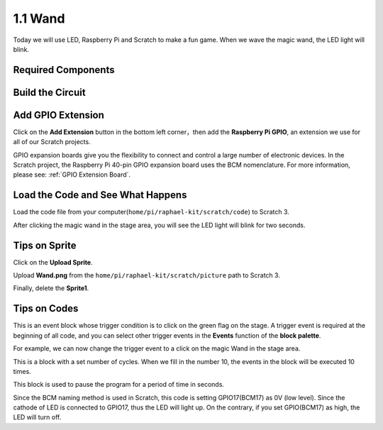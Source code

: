 1.1 Wand
=================

Today we will use LED, Raspberry Pi and Scratch to make a fun game. When we wave the magic wand, the LED light will blink.

.. image:: media/1.1_header.png

Required Components
-------------------------

.. image:: media/1.1_list.png

Build the Circuit
-----------------------

.. image:: media/1.1_image49.png

Add GPIO Extension
---------------------

Click on the **Add Extension** button in the bottom left corner，then add the **Raspberry Pi GPIO**, an extension we use for all of our Scratch projects.

.. image:: media/1.1_scratchled1.png
    :align: center

.. image:: media/1.1_scratchled2.png
    :align: center

.. image:: media/1.1_scratchled3.png
    :align: center

GPIO expansion boards give you the flexibility to connect and control a large number of electronic devices. In the Scratch project, the Raspberry Pi 40-pin GPIO expansion board uses the BCM nomenclature. For more information, please see: :ref:`GPIO Extension Board`.

Load the Code and See What Happens
-----------------------------------------

Load the code file from your computer(``home/pi/raphael-kit/scratch/code``) to Scratch 3.

.. image:: media/1.1_scratch_step1.png

.. image:: media/1.1_scratch_step2.png

After clicking the magic wand in the stage area, you will see the LED light will blink for two seconds.

.. image:: media/1.1_step3.png


Tips on Sprite
----------------

Click on the **Upload Sprite**.

.. image:: media/1.1_upload_sprite.png

Upload **Wand.png** from the ``home/pi/raphael-kit/scratch/picture`` path to Scratch 3.

.. image:: media/1.1_upload.png

Finally, delete the **Sprite1**.

.. image:: media/1.1_delete.png

Tips on Codes
--------------

.. image:: media/1.1_LED1.png
  :width: 300

This is an event block whose trigger condition is to click on the green flag on the stage. A trigger event is required at the beginning of all code, and you can select other trigger events in the **Events** function of the **block palette**.

.. image:: media/1.1_events.png
  :width: 300

For example, we can now change the trigger event to a click on the magic Wand in the stage area.

.. image:: media/1.1_LED2.png
  :width: 300

This is a block with a set number of cycles. When we fill in the number 10, the events in the block will be executed 10 times.

.. image:: media/1.1_LED4.png
  :width: 300

This block is used to pause the program for a period of time in seconds.

.. image:: media/1.1_LED3.png
  :width: 500

Since the BCM naming method is used in Scratch, this code is setting GPIO17(BCM17) as 0V (low level). Since the cathode of LED is connected to GPIO17, thus the LED will light up. On the contrary, if you set GPIO(BCM17) as high, the LED will turn off.